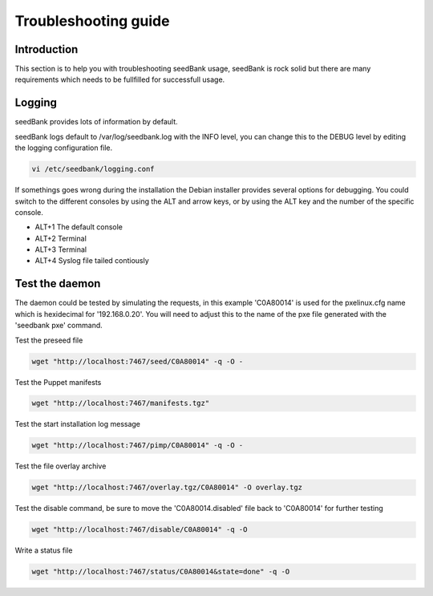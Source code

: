 =====================
Troubleshooting guide
=====================

Introduction
============

This section is to help you with troubleshooting seedBank usage, seedBank is rock solid but there are many requirements which needs to be fullfilled for successfull usage.

Logging
=======

seedBank provides lots of information by default.

seedBank logs default to /var/log/seedbank.log with the INFO level, you can change this to the DEBUG level by editing the logging configuration file.

.. code-block:: none

    vi /etc/seedbank/logging.conf

If somethings goes wrong during the installation the Debian installer provides several options for debugging. You could switch to the different consoles by using the ALT and arrow keys, or by using the ALT key and the number of the specific console.

* ALT+1 The default console
* ALT+2 Terminal
* ALT+3 Terminal
* ALT+4 Syslog file tailed contiously

Test the daemon
===============

The daemon could be tested by simulating the requests, in this example 'C0A80014' is used for the pxelinux.cfg name which is hexidecimal for '192.168.0.20'. You will need to adjust this to the name of the pxe file generated with the 'seedbank pxe' command.

Test the preseed file

.. code-block:: none

    wget "http://localhost:7467/seed/C0A80014" -q -O -

Test the Puppet manifests

.. code-block:: none

    wget "http://localhost:7467/manifests.tgz"

Test the start installation log message

.. code-block:: none

    wget "http://localhost:7467/pimp/C0A80014" -q -O -

Test the file overlay archive

.. code-block:: none

    wget "http://localhost:7467/overlay.tgz/C0A80014" -O overlay.tgz

Test the disable command, be sure to move the 'C0A80014.disabled' file back to 'C0A80014' for further testing

.. code-block:: none

    wget "http://localhost:7467/disable/C0A80014" -q -O

Write a status file

.. code-block:: none

    wget "http://localhost:7467/status/C0A80014&state=done" -q -O
